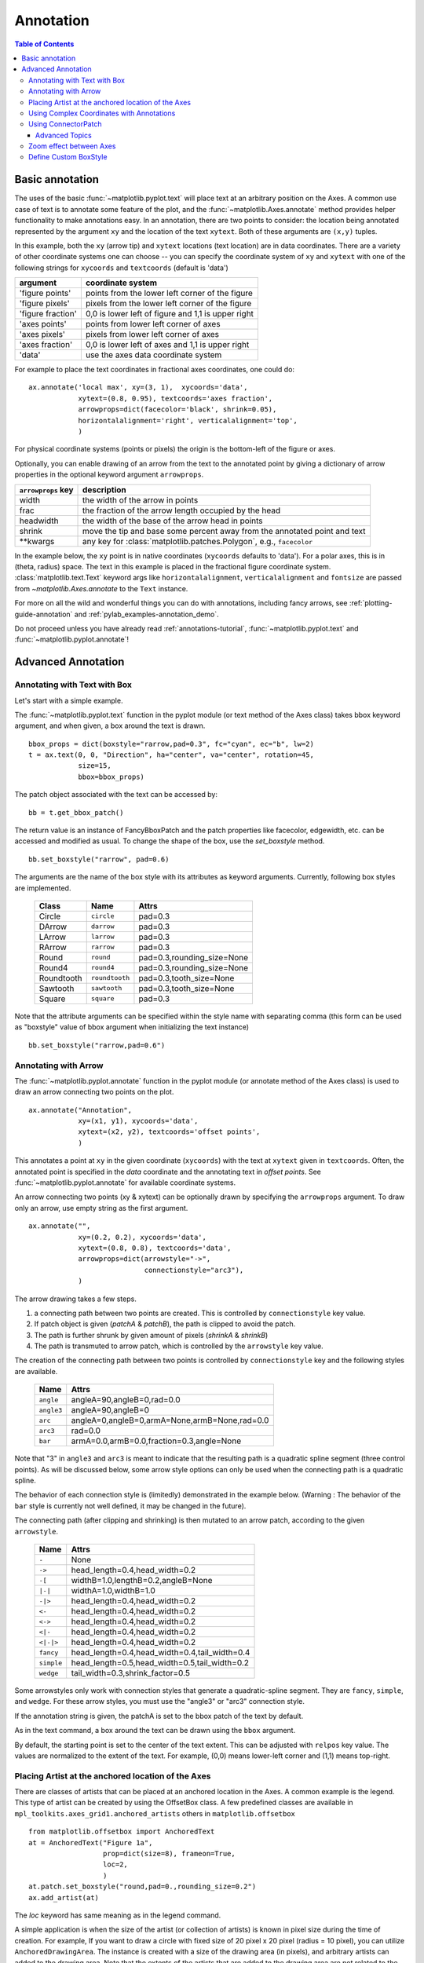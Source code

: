 ============
 Annotation
============

.. contents:: Table of Contents
   :depth: 3

.. _annotations-tutorial:

Basic annotation
================

The uses of the basic :func:`~matplotlib.pyplot.text` will place text
at an arbitrary position on the Axes.  A common use case of text is to
annotate some feature of the plot, and the
:func:`~matplotlib.Axes.annotate` method provides helper functionality
to make annotations easy.  In an annotation, there are two points to
consider: the location being annotated represented by the argument
``xy`` and the location of the text ``xytext``.  Both of these
arguments are ``(x,y)`` tuples.

.. plot:: pyplots/annotation_basic.py
   :include-source:


In this example, both the ``xy`` (arrow tip) and ``xytext`` locations
(text location) are in data coordinates.  There are a variety of other
coordinate systems one can choose -- you can specify the coordinate
system of ``xy`` and ``xytext`` with one of the following strings for
``xycoords`` and ``textcoords`` (default is 'data')

====================  ====================================================
argument              coordinate system
====================  ====================================================
  'figure points'     points from the lower left corner of the figure
  'figure pixels'     pixels from the lower left corner of the figure
  'figure fraction'   0,0 is lower left of figure and 1,1 is upper right
  'axes points'       points from lower left corner of axes
  'axes pixels'       pixels from lower left corner of axes
  'axes fraction'     0,0 is lower left of axes and 1,1 is upper right
  'data'              use the axes data coordinate system
====================  ====================================================

For example to place the text coordinates in fractional axes
coordinates, one could do::

    ax.annotate('local max', xy=(3, 1),  xycoords='data',
                xytext=(0.8, 0.95), textcoords='axes fraction',
                arrowprops=dict(facecolor='black', shrink=0.05),
                horizontalalignment='right', verticalalignment='top',
                )

For physical coordinate systems (points or pixels) the origin is the
bottom-left of the figure or axes.

Optionally, you can enable drawing of an arrow from the text to the annotated
point by giving a dictionary of arrow properties in the optional keyword
argument ``arrowprops``.


==================== =====================================================
``arrowprops`` key   description
==================== =====================================================
width                the width of the arrow in points
frac                 the fraction of the arrow length occupied by the head
headwidth            the width of the base of the arrow head in points
shrink               move the tip and base some percent away from
                     the annotated point and text

\*\*kwargs           any key for :class:`matplotlib.patches.Polygon`,
                     e.g., ``facecolor``
==================== =====================================================


In the example below, the ``xy`` point is in native coordinates
(``xycoords`` defaults to 'data').  For a polar axes, this is in
(theta, radius) space.  The text in this example is placed in the
fractional figure coordinate system. :class:`matplotlib.text.Text`
keyword args like ``horizontalalignment``, ``verticalalignment`` and
``fontsize`` are passed from `~matplotlib.Axes.annotate` to the
``Text`` instance.

.. plot:: pyplots/annotation_polar.py
   :include-source:

For more on all the wild and wonderful things you can do with
annotations, including fancy arrows, see :ref:`plotting-guide-annotation`
and :ref:`pylab_examples-annotation_demo`.


Do not proceed unless you have already read :ref:`annotations-tutorial`,
:func:`~matplotlib.pyplot.text` and :func:`~matplotlib.pyplot.annotate`!


.. _plotting-guide-annotation:

Advanced Annotation
===================


Annotating with Text with Box
-----------------------------

Let's start with a simple example.

.. plot:: users/plotting/examples/annotate_text_arrow.py


The :func:`~matplotlib.pyplot.text` function in the pyplot module (or
text method of the Axes class) takes bbox keyword argument, and when
given, a box around the text is drawn. ::

    bbox_props = dict(boxstyle="rarrow,pad=0.3", fc="cyan", ec="b", lw=2)
    t = ax.text(0, 0, "Direction", ha="center", va="center", rotation=45,
                size=15,
                bbox=bbox_props)


The patch object associated with the text can be accessed by::

    bb = t.get_bbox_patch()

The return value is an instance of FancyBboxPatch and the patch
properties like facecolor, edgewidth, etc. can be accessed and
modified as usual. To change the shape of the box, use the *set_boxstyle*
method. ::

  bb.set_boxstyle("rarrow", pad=0.6)

The arguments are the name of the box style with its attributes as
keyword arguments. Currently, following box styles are implemented.

  ==========   ==============   ==========================
  Class        Name             Attrs
  ==========   ==============   ==========================
  Circle       ``circle``       pad=0.3
  DArrow       ``darrow``       pad=0.3
  LArrow       ``larrow``       pad=0.3
  RArrow       ``rarrow``       pad=0.3
  Round        ``round``        pad=0.3,rounding_size=None
  Round4       ``round4``       pad=0.3,rounding_size=None
  Roundtooth   ``roundtooth``   pad=0.3,tooth_size=None
  Sawtooth     ``sawtooth``     pad=0.3,tooth_size=None
  Square       ``square``       pad=0.3
  ==========   ==============   ==========================

.. plot:: mpl_examples/pylab_examples/fancybox_demo2.py


Note that the attribute arguments can be specified within the style
name with separating comma (this form can be used as "boxstyle" value
of bbox argument when initializing the text instance) ::

   bb.set_boxstyle("rarrow,pad=0.6")




Annotating with Arrow
---------------------

The :func:`~matplotlib.pyplot.annotate` function in the pyplot module
(or annotate method of the Axes class) is used to draw an arrow
connecting two points on the plot. ::

    ax.annotate("Annotation",
                xy=(x1, y1), xycoords='data',
                xytext=(x2, y2), textcoords='offset points',
                )

This annotates a point at ``xy`` in the given coordinate (``xycoords``)
with the text at ``xytext`` given in ``textcoords``. Often, the
annotated point is specified in the *data* coordinate and the annotating
text in *offset points*.
See :func:`~matplotlib.pyplot.annotate` for available coordinate systems.

An arrow connecting two points (xy & xytext) can be optionally drawn by
specifying the ``arrowprops`` argument. To draw only an arrow, use
empty string as the first argument. ::

    ax.annotate("",
                xy=(0.2, 0.2), xycoords='data',
                xytext=(0.8, 0.8), textcoords='data',
                arrowprops=dict(arrowstyle="->",
                                connectionstyle="arc3"),
                )

.. plot:: users/plotting/examples/annotate_simple01.py

The arrow drawing takes a few steps.

1. a connecting path between two points are created. This is
   controlled by ``connectionstyle`` key value.

2. If patch object is given (*patchA* & *patchB*), the path is clipped to
   avoid the patch.

3. The path is further shrunk by given amount of pixels (*shrinkA*
   & *shrinkB*)

4. The path is transmuted to arrow patch, which is controlled by the
   ``arrowstyle`` key value.


.. plot:: users/plotting/examples/annotate_explain.py


The creation of the connecting path between two points is controlled by
``connectionstyle`` key and the following styles are available.

   ==========   =============================================
   Name         Attrs
   ==========   =============================================
   ``angle``    angleA=90,angleB=0,rad=0.0
   ``angle3``   angleA=90,angleB=0
   ``arc``      angleA=0,angleB=0,armA=None,armB=None,rad=0.0
   ``arc3``     rad=0.0
   ``bar``      armA=0.0,armB=0.0,fraction=0.3,angle=None
   ==========   =============================================

Note that "3" in ``angle3`` and ``arc3`` is meant to indicate that the
resulting path is a quadratic spline segment (three control
points). As will be discussed below, some arrow style options can only
be used when the connecting path is a quadratic spline.

The behavior of each connection style is (limitedly) demonstrated in the
example below. (Warning : The behavior of the ``bar`` style is currently not
well defined, it may be changed in the future).

.. plot:: users/plotting/examples/connectionstyle_demo.py


The connecting path (after clipping and shrinking) is then mutated to
an arrow patch, according to the given ``arrowstyle``.

    ==========   =============================================
    Name         Attrs
    ==========   =============================================
    ``-``        None
    ``->``       head_length=0.4,head_width=0.2
    ``-[``       widthB=1.0,lengthB=0.2,angleB=None
    ``|-|``      widthA=1.0,widthB=1.0
    ``-|>``      head_length=0.4,head_width=0.2
    ``<-``       head_length=0.4,head_width=0.2
    ``<->``      head_length=0.4,head_width=0.2
    ``<|-``      head_length=0.4,head_width=0.2
    ``<|-|>``    head_length=0.4,head_width=0.2
    ``fancy``    head_length=0.4,head_width=0.4,tail_width=0.4
    ``simple``   head_length=0.5,head_width=0.5,tail_width=0.2
    ``wedge``    tail_width=0.3,shrink_factor=0.5
    ==========   =============================================

.. plot:: mpl_examples/pylab_examples/fancyarrow_demo.py

Some arrowstyles only work with connection styles that generate a
quadratic-spline segment. They are ``fancy``, ``simple``, and ``wedge``.
For these arrow styles, you must use the "angle3" or "arc3" connection
style.

If the annotation string is given, the patchA is set to the bbox patch
of the text by default.

.. plot:: users/plotting/examples/annotate_simple02.py

As in the text command, a box around the text can be drawn using
the ``bbox`` argument.

.. plot:: users/plotting/examples/annotate_simple03.py

By default, the starting point is set to the center of the text
extent.  This can be adjusted with ``relpos`` key value. The values
are normalized to the extent of the text. For example, (0,0) means
lower-left corner and (1,1) means top-right.

.. plot:: users/plotting/examples/annotate_simple04.py


Placing Artist at the anchored location of the Axes
---------------------------------------------------

There are classes of artists that can be placed at an anchored location
in the Axes. A common example is the legend.  This type of artist can
be created by using the OffsetBox class. A few predefined classes are
available in ``mpl_toolkits.axes_grid1.anchored_artists`` others in
``matplotlib.offsetbox`` ::

    from matplotlib.offsetbox import AnchoredText
    at = AnchoredText("Figure 1a",
                      prop=dict(size=8), frameon=True,
                      loc=2,
                      )
    at.patch.set_boxstyle("round,pad=0.,rounding_size=0.2")
    ax.add_artist(at)


.. plot:: users/plotting/examples/anchored_box01.py


The *loc* keyword has same meaning as in the legend command.

A simple application is when the size of the artist (or collection of
artists) is known in pixel size during the time of creation. For
example, If you want to draw a circle with fixed size of 20 pixel x 20
pixel (radius = 10 pixel), you can utilize
``AnchoredDrawingArea``. The instance is created with a size of the
drawing area (in pixels), and arbitrary artists can added to the
drawing area. Note that the extents of the artists that are added to
the drawing area are not related to the placement of the drawing
area itself. Only the initial size matters. ::

    from mpl_toolkits.axes_grid1.anchored_artists import AnchoredDrawingArea

    ada = AnchoredDrawingArea(20, 20, 0, 0,
                              loc=1, pad=0., frameon=False)
    p1 = Circle((10, 10), 10)
    ada.drawing_area.add_artist(p1)
    p2 = Circle((30, 10), 5, fc="r")
    ada.drawing_area.add_artist(p2)

The artists that are added to the drawing area should not have a
transform set (it will be overridden) and the dimensions of those
artists are interpreted as a pixel coordinate, i.e., the radius of the
circles in above example are 10 pixels and 5 pixels, respectively.

.. plot:: users/plotting/examples/anchored_box02.py

Sometimes, you want your artists to scale with the data coordinate (or
coordinates other than canvas pixels). You can use
``AnchoredAuxTransformBox`` class. This is similar to
``AnchoredDrawingArea`` except that the extent of the artist is
determined during the drawing time respecting the specified transform. ::

  from mpl_toolkits.axes_grid1.anchored_artists import AnchoredAuxTransformBox

  box = AnchoredAuxTransformBox(ax.transData, loc=2)
  el = Ellipse((0,0), width=0.1, height=0.4, angle=30)  # in data coordinates!
  box.drawing_area.add_artist(el)

The ellipse in the above example will have width and height
corresponding to 0.1 and 0.4 in data coordinateing and will be
automatically scaled when the view limits of the axes change.

.. plot:: users/plotting/examples/anchored_box03.py

As in the legend, the bbox_to_anchor argument can be set.  Using the
HPacker and VPacker, you can have an arrangement(?) of artist as in the
legend (as a matter of fact, this is how the legend is created).

.. plot:: users/plotting/examples/anchored_box04.py

Note that unlike the legend, the ``bbox_transform`` is set
to IdentityTransform by default.

Using Complex Coordinates with Annotations
------------------------------------------

The Annotation in matplotlib supports several types of coordinates as
described in :ref:`annotations-tutorial`. For an advanced user who wants
more control, it supports a few other options.

 1. :class:`~matplotlib.transforms.Transform` instance. For example, ::

      ax.annotate("Test", xy=(0.5, 0.5), xycoords=ax.transAxes)

    is identical to ::

      ax.annotate("Test", xy=(0.5, 0.5), xycoords="axes fraction")

    With this, you can annotate a point in other axes. ::

      ax1, ax2 = subplot(121), subplot(122)
      ax2.annotate("Test", xy=(0.5, 0.5), xycoords=ax1.transData,
                   xytext=(0.5, 0.5), textcoords=ax2.transData,
                   arrowprops=dict(arrowstyle="->"))

 2. :class:`~matplotlib.artist.Artist` instance. The xy value (or
    xytext) is interpreted as a fractional coordinate of the bbox
    (return value of *get_window_extent*) of the artist. ::

      an1 = ax.annotate("Test 1", xy=(0.5, 0.5), xycoords="data",
                        va="center", ha="center",
                        bbox=dict(boxstyle="round", fc="w"))
      an2 = ax.annotate("Test 2", xy=(1, 0.5), xycoords=an1, # (1,0.5) of the an1's bbox
                        xytext=(30,0), textcoords="offset points",
                        va="center", ha="left",
                        bbox=dict(boxstyle="round", fc="w"),
                        arrowprops=dict(arrowstyle="->"))

    .. plot:: users/plotting/examples/annotate_simple_coord01.py

    Note that it is your responsibility that the extent of the
    coordinate artist (*an1* in above example) is determined before *an2*
    gets drawn. In most cases, it means that *an2* needs to be drawn
    later than *an1*.


 3. A callable object that returns an instance of either
    :class:`~matplotlib.transforms.BboxBase` or
    :class:`~matplotlib.transforms.Transform`. If a transform is
    returned, it is the same as 1 and if a bbox is returned, it is the same
    as 2.  The callable object should take a single argument of the
    renderer instance. For example, the following two commands give
    identical results ::

      an2 = ax.annotate("Test 2", xy=(1, 0.5), xycoords=an1,
                        xytext=(30,0), textcoords="offset points")
      an2 = ax.annotate("Test 2", xy=(1, 0.5), xycoords=an1.get_window_extent,
                        xytext=(30,0), textcoords="offset points")


 4. A tuple of two coordinate specifications. The first item is for the
    x-coordinate and the second is for the y-coordinate. For example, ::

      annotate("Test", xy=(0.5, 1), xycoords=("data", "axes fraction"))

    0.5 is in data coordinates, and 1 is in normalized axes coordinates.
    You may use an artist or transform as with a tuple. For example,

    .. plot:: users/plotting/examples/annotate_simple_coord02.py
       :include-source:


 5. Sometimes, you want your annotation with some "offset points", not from the
    annotated point but from some other point.
    :class:`~matplotlib.text.OffsetFrom` is a helper class for such cases.

    .. plot:: users/plotting/examples/annotate_simple_coord03.py
      :include-source:

    You may take a look at this example :ref:`pylab_examples-annotation_demo3`.

Using ConnectorPatch
--------------------

The ConnectorPatch is like an annotation without text. While the annotate
function is recommended in most situations, the ConnectorPatch is useful when
you want to connect points in different axes. ::

  from matplotlib.patches import ConnectionPatch
  xy = (0.2, 0.2)
  con = ConnectionPatch(xyA=xy, xyB=xy, coordsA="data", coordsB="data",
                        axesA=ax1, axesB=ax2)
  ax2.add_artist(con)

The above code connects point xy in the data coordinates of ``ax1`` to
point xy in the data coordinates of ``ax2``. Here is a simple example.

.. plot:: users/plotting/examples/connect_simple01.py


While the ConnectorPatch instance can be added to any axes, you may want to add
it to the axes that is latest in drawing order to prevent overlap by other
axes.


Advanced Topics
~~~~~~~~~~~~~~~

Zoom effect between Axes
------------------------

``mpl_toolkits.axes_grid1.inset_locator`` defines some patch classes useful
for interconnecting two axes. Understanding the code requires some
knowledge of how mpl's transform works. But, utilizing it will be
straight forward.


.. plot:: mpl_examples/pylab_examples/axes_zoom_effect.py


Define Custom BoxStyle
----------------------

You can use a custom box style. The value for the ``boxstyle`` can be a
callable object in the following forms.::

        def __call__(self, x0, y0, width, height, mutation_size,
                     aspect_ratio=1.):
            """
            Given the location and size of the box, return the path of
            the box around it.

              - *x0*, *y0*, *width*, *height* : location and size of the box
              - *mutation_size* : a reference scale for the mutation.
              - *aspect_ratio* : aspect-ratio for the mutation.
            """
            path = ...
            return path

Here is a complete example.

.. plot:: users/plotting/examples/custom_boxstyle01.py

However, it is recommended that you derive from the
matplotlib.patches.BoxStyle._Base as demonstrated below.

.. plot:: users/plotting/examples/custom_boxstyle02.py
   :include-source:


Similarly, you can define a custom ConnectionStyle and a custom ArrowStyle.
See the source code of ``lib/matplotlib/patches.py`` and check
how each style class is defined.
